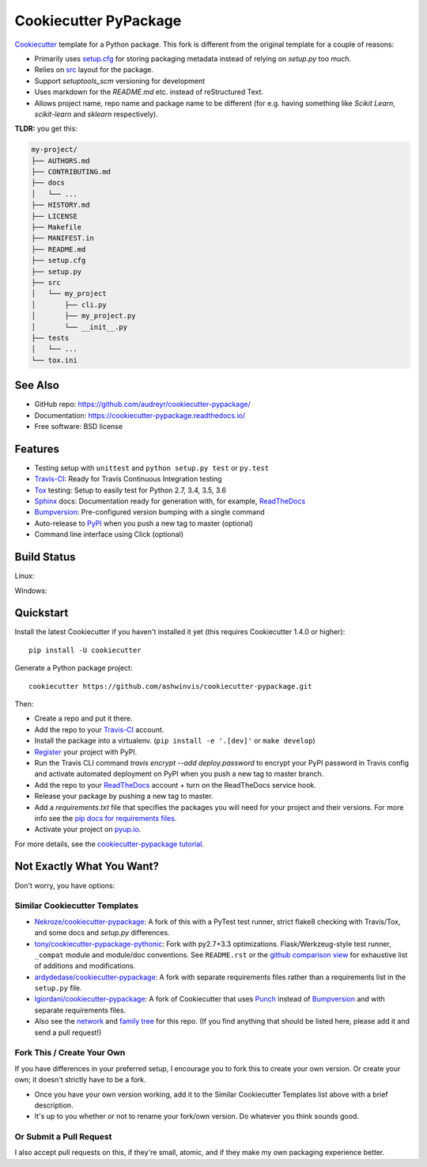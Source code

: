 ======================
Cookiecutter PyPackage
======================

.. image:: https://pyup.io/repos/github/ashwinvis/cookiecutter-pypackage/shield.svg
     :target: https://pyup.io/repos/github/ashwinvis/cookiecutter-pypackage/
     :alt: Updates

.. image:: https://travis-ci.org/ashwinvis/cookiecutter-pypackage.svg?branch=master
    :target: https://travis-ci.org/ashwinvis/cookiecutter-pypackage

Cookiecutter_ template for a Python package. This fork is different from the
original template for a couple of reasons:

* Primarily uses `setup.cfg`_ for storing packaging metadata instead of relying
  on `setup.py` too much.
* Relies on `src`_ layout for the package.
* Support `setuptools_scm` versioning for development
* Uses markdown for the `README.md` etc. instead of reStructured Text.
* Allows project name, repo name and package name to be different (for e.g.
  having something like `Scikit Learn`, `scikit-learn` and `sklearn`
  respectively).


**TLDR:** you get this:

.. code:: shell

        my-project/
        ├── AUTHORS.md
        ├── CONTRIBUTING.md
        ├── docs
        │   └── ...
        ├── HISTORY.md
        ├── LICENSE
        ├── Makefile
        ├── MANIFEST.in
        ├── README.md
        ├── setup.cfg
        ├── setup.py
        ├── src
        │   └── my_project
        │       ├── cli.py
        │       ├── my_project.py
        │       └── __init__.py
        ├── tests
        │   └── ...
        └── tox.ini


See Also
----------

* GitHub repo: https://github.com/audreyr/cookiecutter-pypackage/
* Documentation: https://cookiecutter-pypackage.readthedocs.io/
* Free software: BSD license

Features
--------

* Testing setup with ``unittest`` and ``python setup.py test`` or ``py.test``
* Travis-CI_: Ready for Travis Continuous Integration testing
* Tox_ testing: Setup to easily test for Python 2.7, 3.4, 3.5, 3.6
* Sphinx_ docs: Documentation ready for generation with, for example, ReadTheDocs_
* Bumpversion_: Pre-configured version bumping with a single command
* Auto-release to PyPI_ when you push a new tag to master (optional)
* Command line interface using Click (optional)

.. _Cookiecutter: https://github.com/audreyr/cookiecutter

Build Status
-------------

Linux:

.. image:: https://img.shields.io/travis/ashwinvis/cookiecutter-pypackage.svg
    :target: https://travis-ci.org/ashwinvis/cookiecutter-pypackage
    :alt: Linux build status on Travis CI

Windows:

.. image:: https://ci.appveyor.com/api/projects/status/github/ashwinvis/cookiecutter-pypackage?branch=master&svg=true
    :target: https://ci.appveyor.com/project/ashwinvis/cookiecutter-pypackage/branch/master
    :alt: Windows build status on Appveyor

Quickstart
----------

Install the latest Cookiecutter if you haven't installed it yet (this requires
Cookiecutter 1.4.0 or higher)::

    pip install -U cookiecutter

Generate a Python package project::

    cookiecutter https://github.com/ashwinvis/cookiecutter-pypackage.git

Then:

* Create a repo and put it there.
* Add the repo to your Travis-CI_ account.
* Install the package into a virtualenv. (``pip install -e '.[dev]'`` or ``make develop``)
* Register_ your project with PyPI.
* Run the Travis CLI command `travis encrypt --add deploy.password` to encrypt your PyPI password in Travis config
  and activate automated deployment on PyPI when you push a new tag to master branch.
* Add the repo to your ReadTheDocs_ account + turn on the ReadTheDocs service hook.
* Release your package by pushing a new tag to master.
* Add a `requirements.txt` file that specifies the packages you will need for
  your project and their versions. For more info see the `pip docs for requirements files`_.
* Activate your project on `pyup.io`_.

.. _`pip docs for requirements files`: https://pip.pypa.io/en/stable/user_guide/#requirements-files
.. _Register: https://packaging.python.org/distributing/#register-your-project

For more details, see the `cookiecutter-pypackage tutorial`_.

.. _`cookiecutter-pypackage tutorial`: https://cookiecutter-pypackage.readthedocs.io/en/latest/tutorial.html

Not Exactly What You Want?
--------------------------

Don't worry, you have options:

Similar Cookiecutter Templates
~~~~~~~~~~~~~~~~~~~~~~~~~~~~~~

* `Nekroze/cookiecutter-pypackage`_: A fork of this with a PyTest test runner,
  strict flake8 checking with Travis/Tox, and some docs and `setup.py` differences.

* `tony/cookiecutter-pypackage-pythonic`_: Fork with py2.7+3.3 optimizations.
  Flask/Werkzeug-style test runner, ``_compat`` module and module/doc conventions.
  See ``README.rst`` or the `github comparison view`_ for exhaustive list of
  additions and modifications.

* `ardydedase/cookiecutter-pypackage`_: A fork with separate requirements files rather than a requirements list in the ``setup.py`` file.

* `lgiordani/cookiecutter-pypackage`_: A fork of Cookiecutter that uses Punch_ instead of Bumpversion_ and with separate requirements files.

* Also see the `network`_ and `family tree`_ for this repo. (If you find
  anything that should be listed here, please add it and send a pull request!)
  
Fork This / Create Your Own
~~~~~~~~~~~~~~~~~~~~~~~~~~~

If you have differences in your preferred setup, I encourage you to fork this
to create your own version. Or create your own; it doesn't strictly have to
be a fork.

* Once you have your own version working, add it to the Similar Cookiecutter
  Templates list above with a brief description.

* It's up to you whether or not to rename your fork/own version. Do whatever
  you think sounds good.

Or Submit a Pull Request
~~~~~~~~~~~~~~~~~~~~~~~~

I also accept pull requests on this, if they're small, atomic, and if they
make my own packaging experience better.

.. _setup.cfg: https://setuptools.readthedocs.io/en/latest/setuptools.html?highlight=setup.cfg#configuring-setup-using-setup-cfg-files
.. _src: https://hynek.me/articles/testing-packaging/

.. _Travis-CI: http://travis-ci.org/
.. _Tox: http://testrun.org/tox/
.. _Sphinx: http://sphinx-doc.org/
.. _ReadTheDocs: https://readthedocs.io/
.. _`pyup.io`: https://pyup.io/
.. _Bumpversion: https://github.com/peritus/bumpversion
.. _Punch: https://github.com/lgiordani/punch
.. _PyPi: https://pypi.python.org/pypi

.. _`Nekroze/cookiecutter-pypackage`: https://github.com/Nekroze/cookiecutter-pypackage
.. _`tony/cookiecutter-pypackage-pythonic`: https://github.com/tony/cookiecutter-pypackage-pythonic
.. _`ardydedase/cookiecutter-pypackage`: https://github.com/ardydedase/cookiecutter-pypackage
.. _`lgiordani/cookiecutter-pypackage`: https://github.com/lgiordani/cookiecutter-pypackage
.. _github comparison view: https://github.com/tony/cookiecutter-pypackage-pythonic/compare/audreyr:master...master
.. _`network`: https://github.com/audreyr/cookiecutter-pypackage/network
.. _`family tree`: https://github.com/audreyr/cookiecutter-pypackage/network/members
